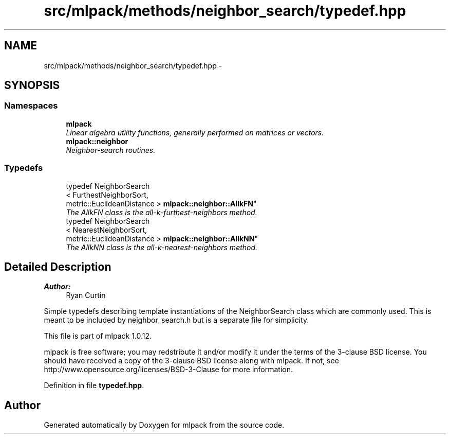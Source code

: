 .TH "src/mlpack/methods/neighbor_search/typedef.hpp" 3 "Sat Mar 14 2015" "Version 1.0.12" "mlpack" \" -*- nroff -*-
.ad l
.nh
.SH NAME
src/mlpack/methods/neighbor_search/typedef.hpp \- 
.SH SYNOPSIS
.br
.PP
.SS "Namespaces"

.in +1c
.ti -1c
.RI "\fBmlpack\fP"
.br
.RI "\fILinear algebra utility functions, generally performed on matrices or vectors\&. \fP"
.ti -1c
.RI "\fBmlpack::neighbor\fP"
.br
.RI "\fINeighbor-search routines\&. \fP"
.in -1c
.SS "Typedefs"

.in +1c
.ti -1c
.RI "typedef NeighborSearch
.br
< FurthestNeighborSort, 
.br
metric::EuclideanDistance > \fBmlpack::neighbor::AllkFN\fP"
.br
.RI "\fIThe AllkFN class is the all-k-furthest-neighbors method\&. \fP"
.ti -1c
.RI "typedef NeighborSearch
.br
< NearestNeighborSort, 
.br
metric::EuclideanDistance > \fBmlpack::neighbor::AllkNN\fP"
.br
.RI "\fIThe AllkNN class is the all-k-nearest-neighbors method\&. \fP"
.in -1c
.SH "Detailed Description"
.PP 

.PP
\fBAuthor:\fP
.RS 4
Ryan Curtin
.RE
.PP
Simple typedefs describing template instantiations of the NeighborSearch class which are commonly used\&. This is meant to be included by neighbor_search\&.h but is a separate file for simplicity\&.
.PP
This file is part of mlpack 1\&.0\&.12\&.
.PP
mlpack is free software; you may redstribute it and/or modify it under the terms of the 3-clause BSD license\&. You should have received a copy of the 3-clause BSD license along with mlpack\&. If not, see http://www.opensource.org/licenses/BSD-3-Clause for more information\&. 
.PP
Definition in file \fBtypedef\&.hpp\fP\&.
.SH "Author"
.PP 
Generated automatically by Doxygen for mlpack from the source code\&.
